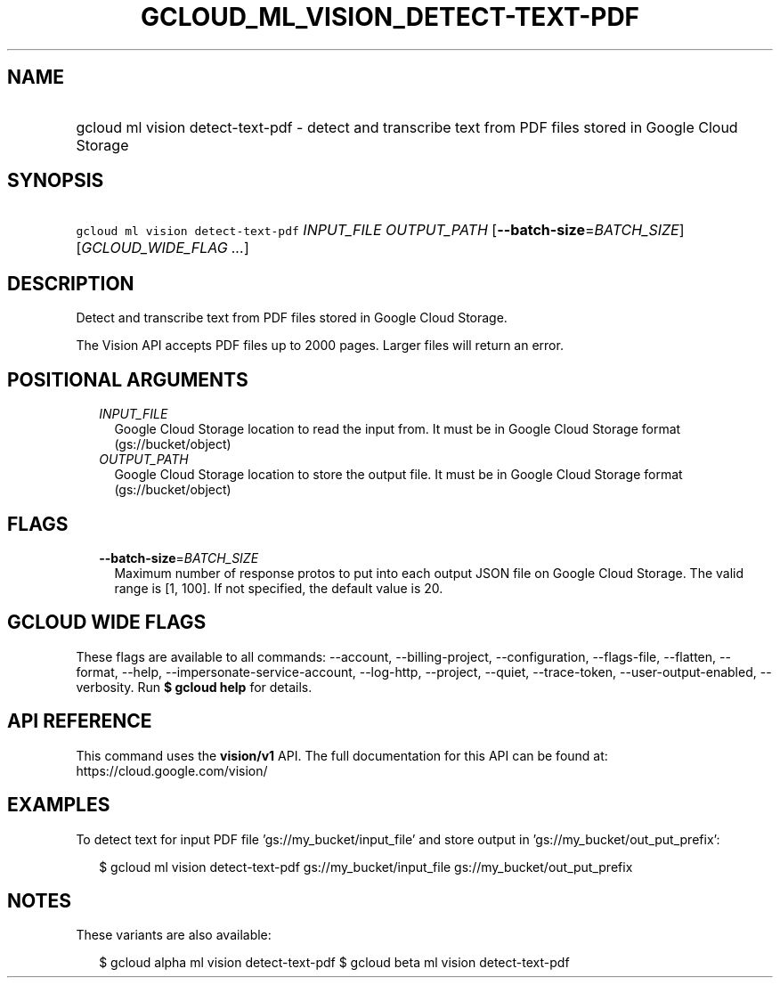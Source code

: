 
.TH "GCLOUD_ML_VISION_DETECT\-TEXT\-PDF" 1



.SH "NAME"
.HP
gcloud ml vision detect\-text\-pdf \- detect and transcribe text from PDF files stored in Google Cloud Storage



.SH "SYNOPSIS"
.HP
\f5gcloud ml vision detect\-text\-pdf\fR \fIINPUT_FILE\fR \fIOUTPUT_PATH\fR [\fB\-\-batch\-size\fR=\fIBATCH_SIZE\fR] [\fIGCLOUD_WIDE_FLAG\ ...\fR]



.SH "DESCRIPTION"

Detect and transcribe text from PDF files stored in Google Cloud Storage.

The Vision API accepts PDF files up to 2000 pages. Larger files will return an
error.



.SH "POSITIONAL ARGUMENTS"

.RS 2m
.TP 2m
\fIINPUT_FILE\fR
Google Cloud Storage location to read the input from. It must be in Google Cloud
Storage format (gs://bucket/object)

.TP 2m
\fIOUTPUT_PATH\fR
Google Cloud Storage location to store the output file. It must be in Google
Cloud Storage format (gs://bucket/object)


.RE
.sp

.SH "FLAGS"

.RS 2m
.TP 2m
\fB\-\-batch\-size\fR=\fIBATCH_SIZE\fR
Maximum number of response protos to put into each output JSON file on Google
Cloud Storage. The valid range is [1, 100]. If not specified, the default value
is 20.


.RE
.sp

.SH "GCLOUD WIDE FLAGS"

These flags are available to all commands: \-\-account, \-\-billing\-project,
\-\-configuration, \-\-flags\-file, \-\-flatten, \-\-format, \-\-help,
\-\-impersonate\-service\-account, \-\-log\-http, \-\-project, \-\-quiet,
\-\-trace\-token, \-\-user\-output\-enabled, \-\-verbosity. Run \fB$ gcloud
help\fR for details.



.SH "API REFERENCE"

This command uses the \fBvision/v1\fR API. The full documentation for this API
can be found at: https://cloud.google.com/vision/



.SH "EXAMPLES"

To detect text for input PDF file 'gs://my_bucket/input_file' and store output
in 'gs://my_bucket/out_put_prefix':

.RS 2m
$ gcloud ml vision detect\-text\-pdf gs://my_bucket/input_file
gs://my_bucket/out_put_prefix
.RE



.SH "NOTES"

These variants are also available:

.RS 2m
$ gcloud alpha ml vision detect\-text\-pdf
$ gcloud beta ml vision detect\-text\-pdf
.RE

